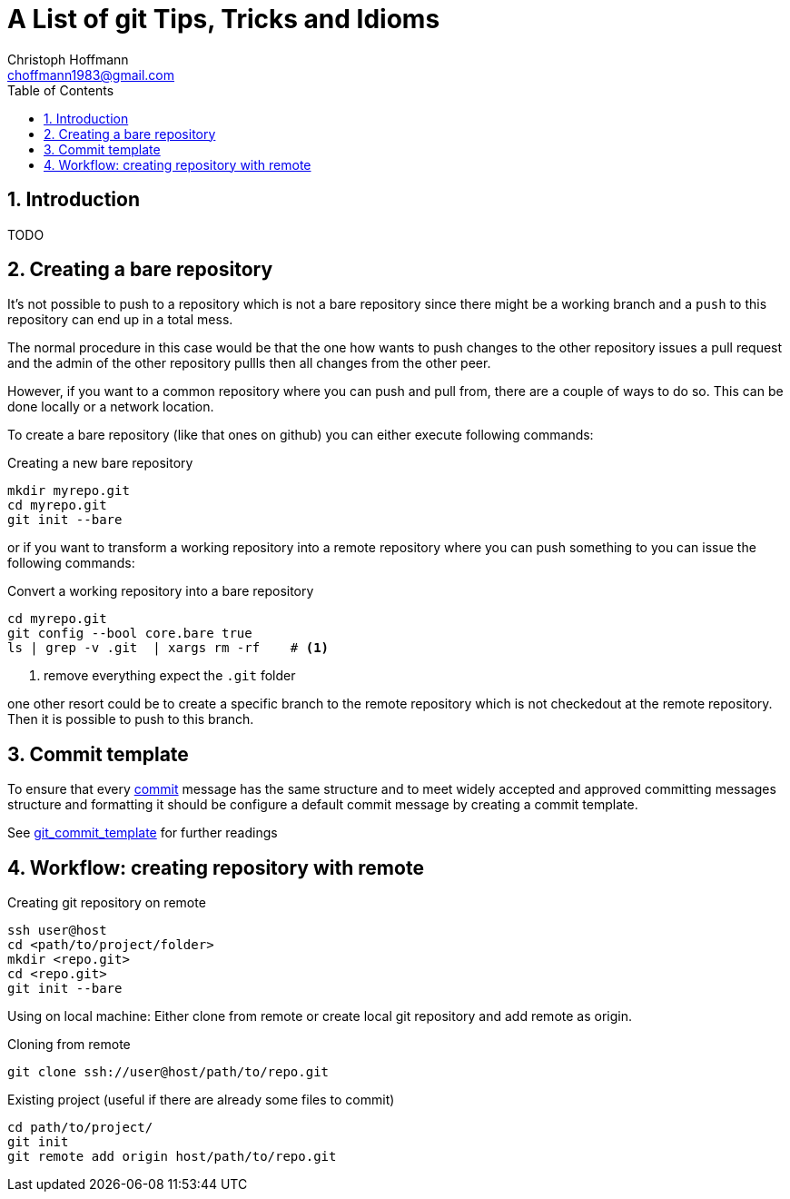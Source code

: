 = A List of +git+ Tips, Tricks and Idioms
:Author:                Christoph Hoffmann
:Email:                 choffmann1983@gmail.com
:Revision:              0.0.1 'http://semver.org/[(semver)]
:source-highlighter:    highlight
:numbered:
:toc:                   // set table of content
:icons:                 // search for icons in :inconsdir: (default: ./images/icons.)
:iconsdir:              ../asciidoc/images/icons
:imagesdir:             ../asciidoc/images/
// :scriptsdir:            ../asciidoc/js
// :linkcss:

:language:              python

== Introduction

TODO

== Creating a bare repository

It's not possible to push to a repository which is not a bare repository since there might be a working 
branch and a `push` to this repository can end up in a total mess.

The normal procedure in this case would be that the one how wants to push changes to the other repository
issues a pull request and the admin of the other repository pullls then all changes from the other peer. 

However, if you want to a common repository where you can push and pull from, there are a couple of ways 
to do so. This can be done locally or a network location.

To create a bare repository (like that ones on github) you can either execute following commands:

.Creating a new bare repository 
[source,shell]
--------------------------
mkdir myrepo.git
cd myrepo.git
git init --bare
--------------------------

or if you want to transform a working repository into a remote repository where you can push something
to you can issue the following commands:

.Convert a working repository into a bare repository
[source,shell]
--------------------------
cd myrepo.git
git config --bool core.bare true
ls | grep -v .git  | xargs rm -rf    # <1>
--------------------------
<1> remove everything expect the `.git` folder

one other resort could be to create a specific branch to the remote repository which is not checkedout
at the remote repository. Then it is possible to push to this branch.

== Commit template

To ensure that every https://www.kernel.org/pub/software/scm/git/docs/git-commit.html[commit] message has the same structure and to meet widely accepted and approved committing messages structure and formatting it should be configure a default commit message by creating a commit template.

See http://www.layt.net/john/blog/odysseus/git_commit_template[git_commit_template] for further readings



== Workflow: creating repository with remote

.Creating git repository on remote
--------------------------
ssh user@host
cd <path/to/project/folder>
mkdir <repo.git>
cd <repo.git>
git init --bare
--------------------------

Using on local machine: Either clone from remote or create local git repository and add remote as origin.

.Cloning from remote
--------------------------
git clone ssh://user@host/path/to/repo.git
--------------------------

.Existing project (useful if there are already some files to commit)
--------------------------
cd path/to/project/
git init
git remote add origin host/path/to/repo.git
--------------------------

//////////////////////////
CommentBlock:     //////////////////////////
PassthroughBlock: ++++++++++++++++++++++++++
ListingBlock:     --------------------------
LiteralBlock:     ..........................
SidebarBlock:     **************************
QuoteBlock:       __________________________
ExampleBlock:     ==========================
OpenBlock:        --
//////////////////////////